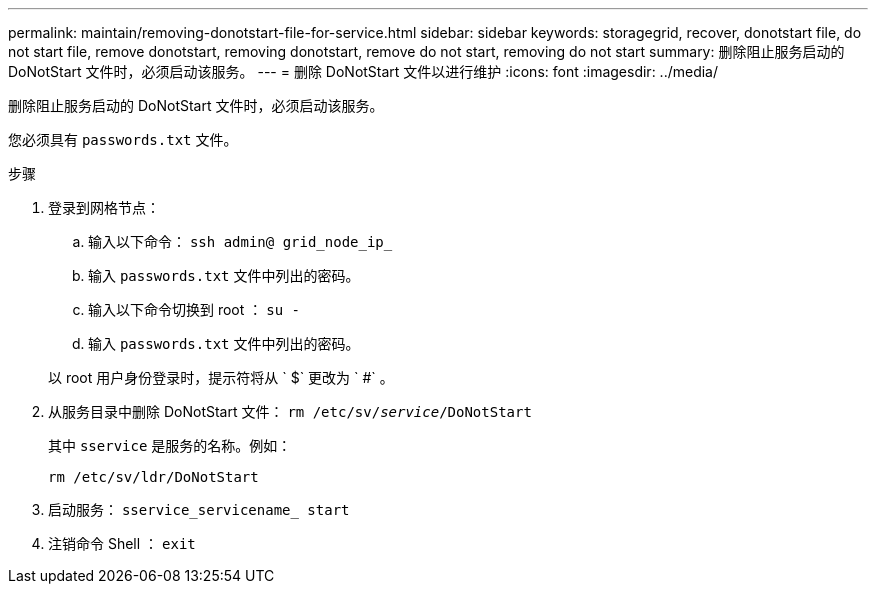 ---
permalink: maintain/removing-donotstart-file-for-service.html 
sidebar: sidebar 
keywords: storagegrid, recover, donotstart file, do not start file, remove donotstart, removing donotstart, remove do not start, removing do not start 
summary: 删除阻止服务启动的 DoNotStart 文件时，必须启动该服务。 
---
= 删除 DoNotStart 文件以进行维护
:icons: font
:imagesdir: ../media/


[role="lead"]
删除阻止服务启动的 DoNotStart 文件时，必须启动该服务。

您必须具有 `passwords.txt` 文件。

.步骤
. 登录到网格节点：
+
.. 输入以下命令： `ssh admin@ grid_node_ip_`
.. 输入 `passwords.txt` 文件中列出的密码。
.. 输入以下命令切换到 root ： `su -`
.. 输入 `passwords.txt` 文件中列出的密码。


+
以 root 用户身份登录时，提示符将从 ` $` 更改为 ` #` 。

. 从服务目录中删除 DoNotStart 文件： `rm /etc/sv/_service_/DoNotStart`
+
其中 `sservice` 是服务的名称。例如：

+
[listing]
----
rm /etc/sv/ldr/DoNotStart
----
. 启动服务： `sservice_servicename_ start`
. 注销命令 Shell ： `exit`

